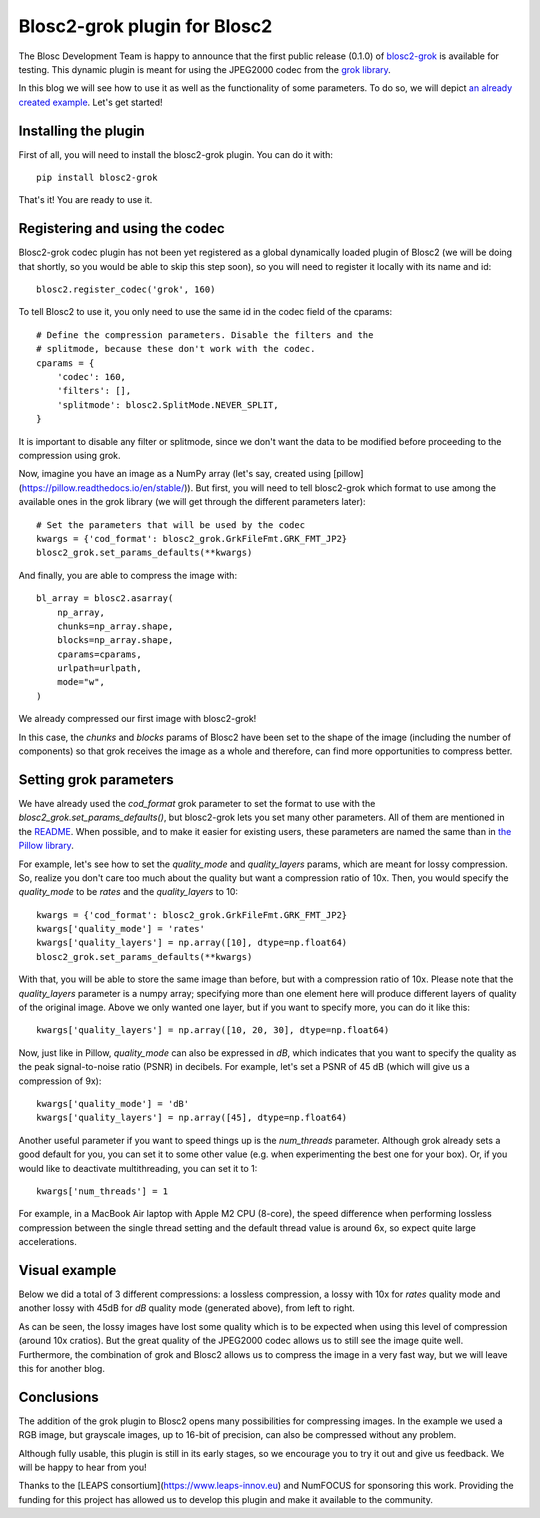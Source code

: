 Blosc2-grok plugin for Blosc2
=============================

The Blosc Development Team is happy to announce that the first public release (0.1.0) of `blosc2-grok <https://github.com/Blosc/blosc2_grok>`_ is available for testing. This dynamic plugin is meant for using the JPEG2000 codec from the `grok library <https://github.com/GrokImageCompression/grok>`_.

In this blog we will see how to use it as well as the functionality of some parameters. To do so, we will depict `an already created example <https://github.com/Blosc/blosc2_grok/blob/main/examples/params.py>`_. Let's get started!

Installing the plugin
---------------------

First of all, you will need to install the blosc2-grok plugin. You can do it with::

    pip install blosc2-grok

That's it! You are ready to use it.

Registering and using the codec
-------------------------------

Blosc2-grok codec plugin has not been yet registered as a global dynamically loaded plugin of Blosc2 (we will be doing that shortly, so you would be able to skip this step soon), so you will need to register it locally with its name and id::

    blosc2.register_codec('grok', 160)

To tell Blosc2 to use it, you only need to use the same id in the codec field of the cparams::

    # Define the compression parameters. Disable the filters and the
    # splitmode, because these don't work with the codec.
    cparams = {
        'codec': 160,
        'filters': [],
        'splitmode': blosc2.SplitMode.NEVER_SPLIT,
    }

It is important to disable any filter or splitmode, since we don't want the data to be modified before proceeding to the compression using grok.

Now, imagine you have an image as a NumPy array (let's say, created using [pillow](https://pillow.readthedocs.io/en/stable/)). But first, you will need to tell blosc2-grok which format to use among the available ones in the grok library (we will get through the different parameters later)::

    # Set the parameters that will be used by the codec
    kwargs = {'cod_format': blosc2_grok.GrkFileFmt.GRK_FMT_JP2}
    blosc2_grok.set_params_defaults(**kwargs)

And finally, you are able to compress the image with::

    bl_array = blosc2.asarray(
        np_array,
        chunks=np_array.shape,
        blocks=np_array.shape,
        cparams=cparams,
        urlpath=urlpath,
        mode="w",
    )

We already compressed our first image with blosc2-grok!

In this case, the `chunks` and `blocks` params of Blosc2 have been set to the shape of the image (including the number of components) so that grok receives the image as a whole and therefore, can find more opportunities to compress better.

Setting grok parameters
-----------------------

We have already used the `cod_format` grok parameter to set the format to use with the `blosc2_grok.set_params_defaults()`, but blosc2-grok lets you set many other parameters. All of them are mentioned in the `README <https://github.com/Blosc/blosc2_grok#parameters-for-compression>`_. When possible, and to make it easier for existing users, these parameters are named the same than in `the Pillow library <https://pillow.readthedocs.io/en/stable/handbook/image-file-formats.html#jpeg-2000-saving>`_.

For example, let's see how to set the `quality_mode` and `quality_layers` params, which are meant for lossy compression. So, realize you don't care too much about the quality but want a compression ratio of 10x. Then, you would specify the `quality_mode` to be `rates` and the `quality_layers` to 10::

    kwargs = {'cod_format': blosc2_grok.GrkFileFmt.GRK_FMT_JP2}
    kwargs['quality_mode'] = 'rates'
    kwargs['quality_layers'] = np.array([10], dtype=np.float64)
    blosc2_grok.set_params_defaults(**kwargs)

With that, you will be able to store the same image than before, but with a compression ratio of 10x.  Please note that the `quality_layers` parameter is a numpy array; specifying more than one element here will produce different layers of quality of the original image. Above we only wanted one layer, but if you want to specify more, you can do it like this::

    kwargs['quality_layers'] = np.array([10, 20, 30], dtype=np.float64)

Now, just like in Pillow, `quality_mode` can also be expressed in `dB`, which indicates that you want to specify the quality as the peak signal-to-noise ratio (PSNR) in decibels. For example, let's set a PSNR of 45 dB (which will give us a compression of 9x)::

    kwargs['quality_mode'] = 'dB'
    kwargs['quality_layers'] = np.array([45], dtype=np.float64)

Another useful parameter if you want to speed things up is the `num_threads` parameter. Although grok already sets a good default for you, you can set it to some other value (e.g. when experimenting the best one for your box). Or, if you would like to deactivate multithreading, you can set it to 1::

    kwargs['num_threads'] = 1

For example, in a MacBook Air laptop with Apple M2 CPU (8-core), the speed difference when performing lossless compression between the single thread setting and the default thread value is around 6x, so expect quite large accelerations.

Visual example
--------------

Below we did a total of 3 different compressions: a lossless compression, a lossy with 10x for `rates` quality mode and another lossy with 45dB for `dB` quality mode (generated above), from left to right.

.. image:: files/images/blosc2-grok-release/kodim23.png
  :width: 30%
  :alt: Lossless compression
.. image:: files/images/blosc2-grok-release/kodim23rates.png
  :width: 30%
  :alt: Compression with quality mode rates
.. image:: files/images/blosc2-grok-release/kodim23dB.png
  :width: 30%
  :alt: Compression with quality mode dB

As can be seen, the lossy images have lost some quality which is to be expected when using this level of compression (around 10x cratios). But the great quality of the JPEG2000 codec allows us to still see the image quite well. Furthermore, the combination of grok and Blosc2 allows us to compress the image in a very fast way, but we will leave this for another blog.

Conclusions
-----------

The addition of the grok plugin to Blosc2 opens many possibilities for compressing images. In the example we used a RGB image, but grayscale images, up to 16-bit of precision, can also be compressed without any problem.

Although fully usable, this plugin is still in its early stages, so we encourage you to try it out and give us feedback. We will be happy to hear from you!

Thanks to the [LEAPS consortium](https://www.leaps-innov.eu) and NumFOCUS for sponsoring this work. Providing the funding for this project has allowed us to develop this plugin and make it available to the community.
